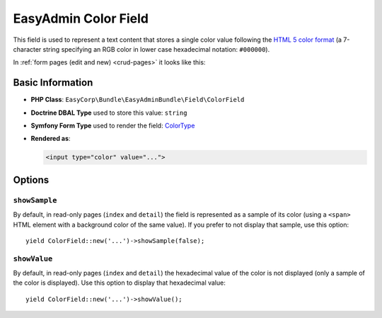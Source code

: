 EasyAdmin Color Field
=====================

This field is used to represent a text content that stores a single color value
following the `HTML 5 color format`_ (a 7-character string specifying an RGB
color in lower case hexadecimal notation: ``#000000``).

In :ref:`form pages (edit and new) <crud-pages>` it looks like this:

.. image:: ../images/fields/field-color.png
   :alt: Default style of EasyAdmin color field

Basic Information
-----------------

* **PHP Class**: ``EasyCorp\Bundle\EasyAdminBundle\Field\ColorField``
* **Doctrine DBAL Type** used to store this value: ``string``
* **Symfony Form Type** used to render the field: `ColorType`_
* **Rendered as**:

  .. code-block:: html

    <input type="color" value="...">

Options
-------

``showSample``
~~~~~~~~~~~~~~

By default, in read-only pages (``index`` and ``detail``) the field is represented
as a sample of its color (using a ``<span>`` HTML element with a background color
of the same value). If you prefer to not display that sample, use this option::

    yield ColorField::new('...')->showSample(false);

``showValue``
~~~~~~~~~~~~~

By default, in read-only pages (``index`` and ``detail``) the hexadecimal value
of the color is not displayed (only a sample of the color is displayed). Use
this option to display that hexadecimal value::

    yield ColorField::new('...')->showValue();

.. _`HTML 5 color format`: https://www.w3.org/TR/html52/sec-forms.html#color-state-typecolor
.. _`ColorType`: https://symfony.com/doc/current/reference/forms/types/color.html
